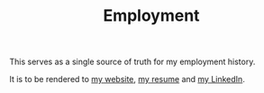 #+TITLE: Employment
This serves as a single source of truth for my employment history.

It is to be rendered to [[https://jacob.chvatal.com/employment][my website]], [[https://github.com/jakechv/resume][my resume]] and [[https://linkedin.com/in/jacob-chvatal][my LinkedIn]].
